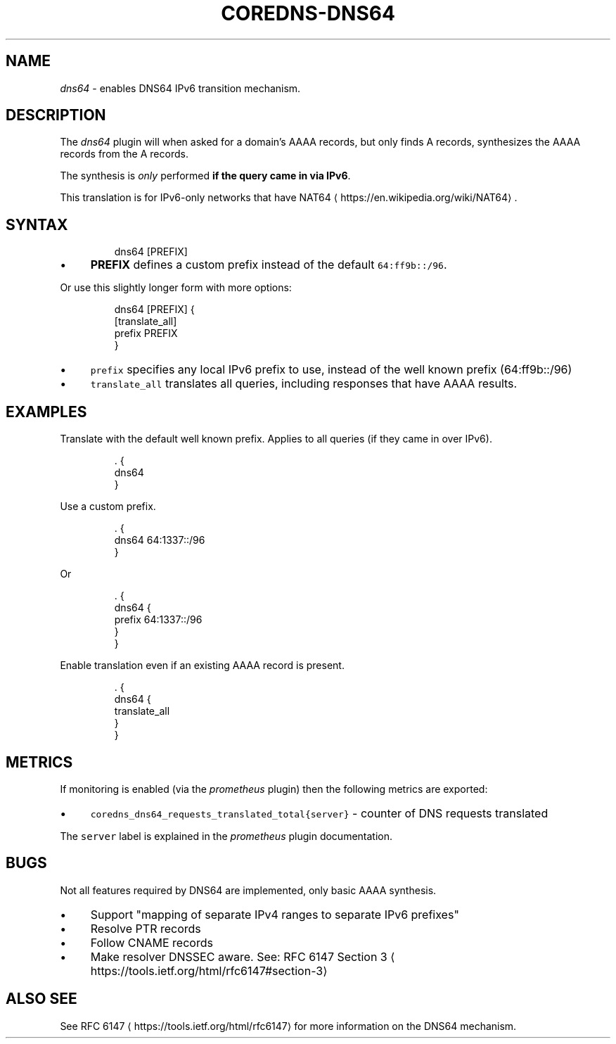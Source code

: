.\" Generated by Mmark Markdown Processer - mmark.miek.nl
.TH "COREDNS-DNS64" 7 "May 2020" "CoreDNS" "CoreDNS Plugins"

.SH "NAME"
.PP
\fIdns64\fP - enables DNS64 IPv6 transition mechanism.

.SH "DESCRIPTION"
.PP
The \fIdns64\fP plugin will when asked for a domain's AAAA records, but only finds A records,
synthesizes the AAAA records from the A records.

.PP
The synthesis is \fIonly\fP performed \fBif the query came in via IPv6\fP.

.PP
This translation is for IPv6-only networks that have NAT64
\[la]https://en.wikipedia.org/wiki/NAT64\[ra].

.SH "SYNTAX"
.PP
.RS

.nf
dns64 [PREFIX]

.fi
.RE

.IP \(bu 4
\fBPREFIX\fP defines a custom prefix instead of the default \fB\fC64:ff9b::/96\fR.


.PP
Or use this slightly longer form with more options:

.PP
.RS

.nf
dns64 [PREFIX] {
    [translate\_all]
    prefix PREFIX
}

.fi
.RE

.IP \(bu 4
\fB\fCprefix\fR specifies any local IPv6 prefix to use, instead of the well known prefix (64:ff9b::/96)
.IP \(bu 4
\fB\fCtranslate_all\fR translates all queries, including responses that have AAAA results.


.SH "EXAMPLES"
.PP
Translate with the default well known prefix. Applies to all queries (if they came in over IPv6).

.PP
.RS

.nf
\&. {
    dns64
}

.fi
.RE

.PP
Use a custom prefix.

.PP
.RS

.nf
\&. {
    dns64 64:1337::/96
}

.fi
.RE

.PP
Or

.PP
.RS

.nf
\&. {
    dns64 {
        prefix 64:1337::/96
    }
}

.fi
.RE

.PP
Enable translation even if an existing AAAA record is present.

.PP
.RS

.nf
\&. {
    dns64 {
        translate\_all
    }
}

.fi
.RE

.SH "METRICS"
.PP
If monitoring is enabled (via the \fIprometheus\fP plugin) then the following metrics are exported:

.IP \(bu 4
\fB\fCcoredns_dns64_requests_translated_total{server}\fR - counter of DNS requests translated


.PP
The \fB\fCserver\fR label is explained in the \fIprometheus\fP plugin documentation.

.SH "BUGS"
.PP
Not all features required by DNS64 are implemented, only basic AAAA synthesis.

.IP \(bu 4
Support "mapping of separate IPv4 ranges to separate IPv6 prefixes"
.IP \(bu 4
Resolve PTR records
.IP \(bu 4
Follow CNAME records
.IP \(bu 4
Make resolver DNSSEC aware. See: RFC 6147 Section 3
\[la]https://tools.ietf.org/html/rfc6147#section-3\[ra]


.SH "ALSO SEE"
.PP
See RFC 6147
\[la]https://tools.ietf.org/html/rfc6147\[ra] for more information on the DNS64 mechanism.

